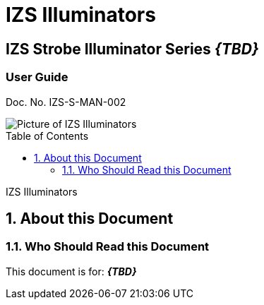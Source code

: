 :productname: IZS Illuminators
//We do not yet have verification of a specific eye safety stancard
//:eyesafetystandard-1: IEC62471 Group 1
= {productname}
//enable the TOC to be placed in a specific position
:toc: macro
//!sectnum momentarily stops section numbering
:!sectnums:

// discrete removes these headers from the TOC
[discrete]
== IZS Strobe Illuminator Series *_\{TBD\}_*
[discrete]
=== User Guide
Doc. No. IZS-S-MAN-002

image::IZS-S-FIG-002c_NoLabels_All_WithS3_At_Angle.png[Picture of IZS Illuminators]

// restore section numbering from here on
:sectnums: all

// place the TOC in this specific position (capability enabled by :toc: macro at start
// of file
toc::[]

// This "invisible" text helps lunr search put this page
// at the top of the results list when searching
// for a specific product name
[.white]#IZS Illuminators#

== About this Document
=== Who Should Read this Document
This document is for:
*_\{TBD\}_*

